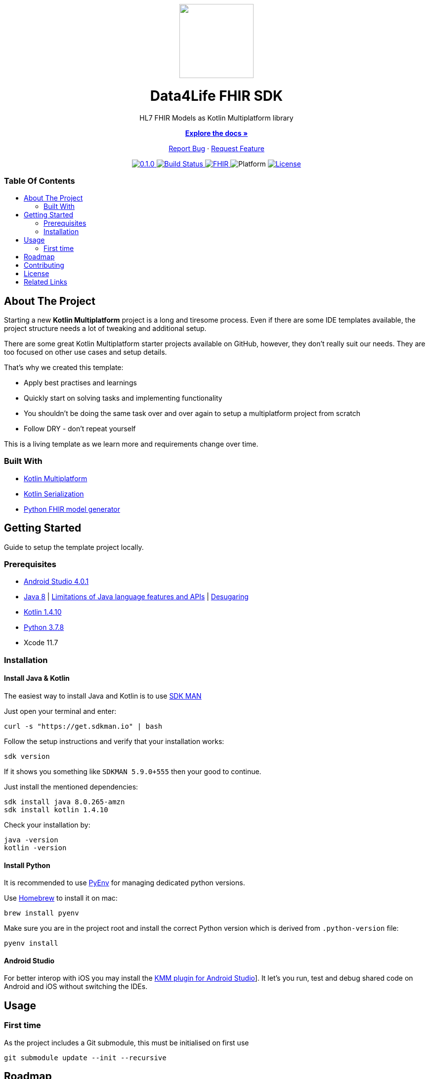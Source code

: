 :fhir-sdk-version: 0.1.0
:toc: macro
:toclevels: 2
:toc-title:
ifdef::env-github[]
:imagesdir: https://github.com/d4l-data4life/hc-fhir-sdk-kmp/blob/main/assets/images/
:link-license: https://github.com/d4l-data4life/hc-fhir-sdk-kmp/blob/main/LICENSE
:link-contribution: https://github.com/d4l-data4life/hc-fhir-sdk-kmp/blob/main/CONTRIBUTION.adoc
:warning-caption: :warning:
:caution-caption: :fire:
:important-caption: :exclamation:
:note-caption: :paperclip:
:tip-caption: :bulb:
endif::[]
ifndef::env-github[]
:icons: font
:imagesdir: ./assets/images
:link-license: ./LICENCE
:link-contribution: ./CONTRIBUTION.adoc
endif::[]

++++
<div align="center">
    <!-- PROJECT LOGO -->
    <p>
        <a><img src="https://github.com/d4l-data4life/hc-fhir-sdk-kmp/blob/main/assets/images/d4l-logo.svg" width="150"/></a>
    </p>
    <!-- PROJECT HEADER -->
    <h1>Data4Life FHIR SDK</h1>
    <p><!-- PROJECT DESCRIPTION -->
        HL7 FHIR Models as Kotlin Multiplatform library
    </p>
    <p><!-- PROJECT DOCUMENTATION -->
        <a href="https://github.com/d4l-data4life/hc-fhir-sdk-kmp"><strong>Explore the docs »</strong></a>
    </p>
    <p><!-- PROJECT ISSUES/FEATURES -->
        <a href="https://github.com/d4l-data4life/hc-fhir-sdk-kmp/issues">Report Bug</a>
        ·
        <a href="https://github.com/d4l-data4life/hc-fhir-sdk-kmp/issues">Request Feature</a>
    </p>
    <p><!-- PROJECT BADGES -->
        <a href="https://github.com/d4l-data4life/hc-fhir-sdk-kmp/releases">
            <img src="https://img.shields.io/badge/Latest-0.1.0-blueviolet.svg" alt="0.1.0"/>
        </a>
        <a href="https://github.com/d4l-data4life/hc-fhir-sdk-kmp/actions">
            <img src="https://github.com/d4l-data4life/hc-fhir-sdk-kmp/workflows/D4L%20CI%20KMP/badge.svg" alt="Build Status"/>
        </a>
        <a href="http://hl7.org/fhir/index.html">
            <img src="https://img.shields.io/badge/%F0%9F%94%A5_FHIR-STU3_-orange.svg" alt="FHIR"/>
        </a>
        <img src="https://img.shields.io/badge/Platform-Android_•%20JVM_•%20iOS-blue.svg" alt="Platform"/>
        <a href="https://github.com/d4l-data4life/hc-fhir-sdk-kmp/blob/main/LICENSE">
            <img src="https://img.shields.io/badge/license-PRIVATE-lightgrey.svg" alt="License"/>
        </a>
    </p>
</div>
++++

[discrete]
=== Table Of Contents
toc::[]


== About The Project

Starting a new *Kotlin Multiplatform* project is a long and tiresome process. Even if there are some IDE templates available, the project structure needs a lot of tweaking and additional setup.

There are some great Kotlin Multiplatform starter projects available on GitHub, however, they don't really suit our needs. They are too focused on other use cases and setup details.

That's why we created this template:

* Apply best practises and learnings
* Quickly start on solving tasks and implementing functionality
* You shouldn't be doing the same task over and over again to setup a multiplatform project from scratch
* Follow DRY - don't repeat yourself

This is a living template as we learn more and requirements change over time.

=== Built With

* link:https://kotlinlang.org/docs/reference/mpp-intro.html[Kotlin Multiplatform]
* link:https://github.com/Kotlin/kotlinx.serialization[Kotlin Serialization]
* link:https://github.com/gesundheitscloud/fhir-parser[Python FHIR model generator]

== Getting Started

Guide to setup the template project locally.

=== Prerequisites

* link:https://developer.android.com/studio#downloads[Android Studio 4.0.1]
* link:https://docs.aws.amazon.com/corretto/latest/corretto-8-ug/downloads-list.html[Java 8] | link:https://developer.android.com/studio/write/java8-support[Limitations of Java language features and APIs] | https://jakewharton.com/d8-library-desugaring/[Desugaring]
* link:https://kotlinlang.org/[Kotlin 1.4.10]
* link:https://www.python.org/downloads/[Python 3.7.8]
* Xcode 11.7

=== Installation

==== Install Java & Kotlin

The easiest way to install Java and Kotlin is to use link:https://sdkman.io/[SDK MAN]

Just open your terminal and enter:

[source,bash]
----
curl -s "https://get.sdkman.io" | bash
----

Follow the setup instructions and verify that your installation works:

[source,bash]
----
sdk version
----

If it shows you something like `SDKMAN 5.9.0+555` then your good to continue.

Just install the mentioned dependencies:

[source,bash]
----
sdk install java 8.0.265-amzn
sdk install kotlin 1.4.10
----

Check your installation by:

[source,bash]
----
java -version
kotlin -version
----

==== Install Python

It is recommended to use link:https://github.com/pyenv/pyenv[PyEnv] for managing dedicated python versions.

Use link:https://brew.sh/[Homebrew] to install it on mac:

[source,bash]
----
brew install pyenv
----

Make sure you are in the project root and install the correct Python version which is derived from `.python-version` file:

[source,bash]
----
pyenv install
----

==== Android Studio

For better interop with iOS you may install the link:https://plugins.jetbrains.com/plugin/14936-kotlin-multiplatform-mobile[KMM plugin for Android Studio]]. It let's you run, test and debug shared code on Android and iOS without switching the IDEs.

== Usage

=== First time

As the project includes a Git submodule, this must be initialised on first use

[source,bash]
----
git submodule update --init --recursive
----

== Roadmap

This repository is work in progress. We are working on adding more functionality, guidelines and other improvements.

== Contributing

Please refer to our link:{link-contribution}[Contribution Guide] for further details.

== License

Copyright (c) 2020 D4L data4life gGmbH / All rights reserved. Please refer to our link:{link-license}[License] for further details.

== Related Links

* link:http://hl7.org/fhir/index.html[FHIR current]
* link:http://hl7.org/fhir/STU3/index.html[FHIR 3 Overview] - link:http://hl7.org/fhir/STU3-3.0.1.zip[STU3-3.0.1.zip]
* link:http://hl7.org/fhir/R4/index.html[FHIR 4]
* link:https://github.com/gesundheitscloud/fhir-parser[Python FHIR model generator]
